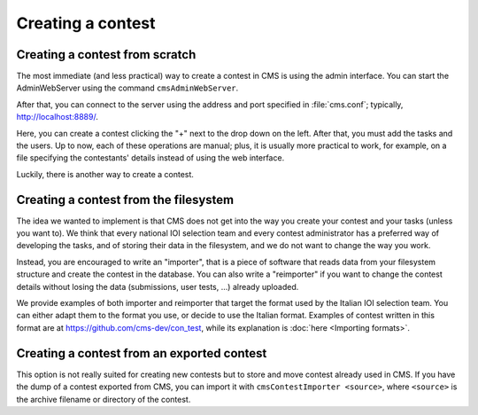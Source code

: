 Creating a contest
******************

Creating a contest from scratch
===============================

The most immediate (and less practical) way to create a contest in CMS is using the admin interface. You can start the AdminWebServer using the command ``cmsAdminWebServer``.

After that, you can connect to the server using the address and port specified in :file:`cms.conf`; typically, http://localhost:8889/.

Here, you can create a contest clicking the "+" next to the drop down on the left. After that, you must add the tasks and the users. Up to now, each of these operations are manual; plus, it is usually more practical to work, for example, on a file specifying the contestants' details instead of using the web interface.

Luckily, there is another way to create a contest.


Creating a contest from the filesystem
======================================

The idea we wanted to implement is that CMS does not get into the way you create your contest and your tasks (unless you want to). We think that every national IOI selection team and every contest administrator has a preferred way of developing the tasks, and of storing their data in the filesystem, and we do not want to change the way you work.

Instead, you are encouraged to write an "importer", that is a piece of software that reads data from your filesystem structure and create the contest in the database. You can also write a "reimporter" if you want to change the contest details without losing the data (submissions, user tests, ...) already uploaded.

We provide examples of both importer and reimporter that target the format used by the Italian IOI selection team. You can either adapt them to the format you use, or decide to use the Italian format. Examples of contest written in this format are at https://github.com/cms-dev/con_test, while its explanation is :doc:`here <Importing formats>`.


Creating a contest from an exported contest
===========================================

This option is not really suited for creating new contests but to store and move contest already used in CMS. If you have the dump of a contest exported from CMS, you can import it with ``cmsContestImporter <source>``, where ``<source>`` is the archive filename or directory of the contest.

